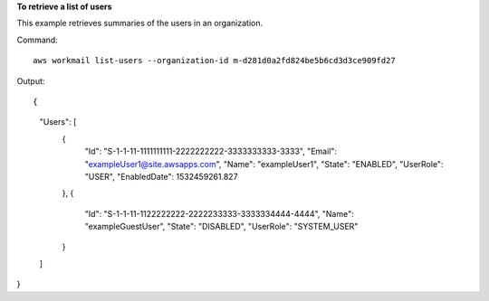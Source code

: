 **To retrieve a list of users**

This example retrieves summaries of the users in an organization.

Command::

  aws workmail list-users --organization-id m-d281d0a2fd824be5b6cd3d3ce909fd27

Output::

{
    "Users": [
        {
            "Id": "S-1-1-11-1111111111-2222222222-3333333333-3333",
            "Email": "exampleUser1@site.awsapps.com",
            "Name": "exampleUser1",
            "State": "ENABLED",
            "UserRole": "USER",
            "EnabledDate": 1532459261.827
        },
        {
            "Id": "S-1-1-11-1122222222-2222233333-3333334444-4444",
            "Name": "exampleGuestUser",
            "State": "DISABLED",
            "UserRole": "SYSTEM_USER"
        }
    ]
}